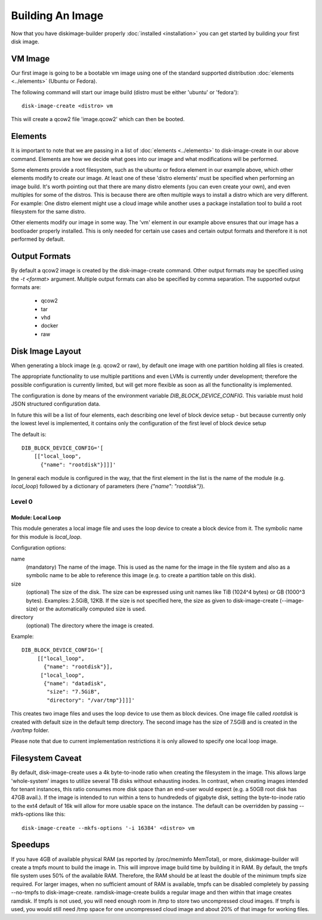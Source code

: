 Building An Image
=================

Now that you have diskimage-builder properly :doc:`installed <installation>`
you can get started by building your first disk image.

VM Image
--------

Our first image is going to be a bootable vm image using one of the standard
supported distribution :doc:`elements <../elements>` (Ubuntu or Fedora).

The following command will start our image build (distro must be either
'ubuntu' or 'fedora'):

::

    disk-image-create <distro> vm

This will create a qcow2 file 'image.qcow2' which can then be booted.

Elements
--------

It is important to note that we are passing in a list of
:doc:`elements <../elements>` to disk-image-create in our above command. Elements
are how we decide what goes into our image and what modifications will be
performed.

Some elements provide a root filesystem, such as the ubuntu or fedora element
in our example above, which other elements modify to create our image. At least
one of these 'distro elements' must be specified when performing an image
build. It's worth pointing out that there are many distro elements (you can even
create your own), and even multiples for some of the distros. This is because
there are often multiple ways to install a distro which are very different.
For example: One distro element might use a cloud image while another uses
a package installation tool to build a root filesystem for the same distro.

Other elements modify our image in some way. The 'vm' element in our example
above ensures that our image has a bootloader properly installed. This is only
needed for certain use cases and certain output formats and therefore it is
not performed by default.

Output Formats
--------------

By default a qcow2 image is created by the disk-image-create command. Other
output formats may be specified using the `-t <format>` argument. Multiple
output formats can also be specified by comma separation. The supported output
formats are:

 * qcow2
 * tar
 * vhd
 * docker
 * raw

Disk Image Layout
-----------------

When generating a block image (e.g. qcow2 or raw), by default one
image with one partition holding all files is created.

The appropriate functionality to use multiple partitions and even LVMs
is currently under development; therefore the possible configuration
is currently limited, but will get more flexible as soon as all the
functionality is implemented.

The configuration is done by means of the environment variable
`DIB_BLOCK_DEVICE_CONFIG`.  This variable must hold JSON structured
configuration data.

In future this will be a list of four elements, each describing one
level of block device setup - but because currently only the lowest
level is implemented, it contains only the configuration of the first
level of block device setup

The default is:

::

    DIB_BLOCK_DEVICE_CONFIG='[
        [["local_loop",
          {"name": "rootdisk"}]]]'

In general each module is configured in the way, that the first
element in the list is the name of the module (e.g.  `local_loop`)
followed by a dictionary of parameters (here `{"name": "rootdisk"}`).

Level 0
+++++++

Module: Local Loop
..................

This module generates a local image file and uses the loop device to
create a block device from it.  The symbolic name for this module is
`local_loop`.

Configuration options:

name
  (mandatory) The name of the image.  This is used as the name for the
  image in the file system and also as a symbolic name to be able to
  reference this image (e.g. to create a partition table on this
  disk).

size
  (optional) The size of the disk. The size can be expressed using
  unit names like TiB (1024^4 bytes) or GB (1000^3 bytes).
  Examples: 2.5GiB, 12KB.
  If the size is not specified here, the size as given to
  disk-image-create (--image-size) or the automatically computed size
  is used.

directory
  (optional) The directory where the image is created.

Example:

::

   DIB_BLOCK_DEVICE_CONFIG='[
        [["local_loop",
          {"name": "rootdisk"}],
         ["local_loop",
          {"name": "datadisk",
           "size": "7.5GiB",
           "directory": "/var/tmp"}]]]'

This creates two image files and uses the loop device to use them as
block devices.  One image file called `rootdisk` is created with
default size in the default temp directory.  The second image has the
size of 7.5GiB and is created in the `/var/tmp` folder.

Please note that due to current implementation restrictions it is only
allowed to specify one local loop image.

Filesystem Caveat
-----------------

By default, disk-image-create uses a 4k byte-to-inode ratio when creating the
filesystem in the image. This allows large 'whole-system' images to utilize
several TB disks without exhausting inodes. In contrast, when creating images
intended for tenant instances, this ratio consumes more disk space than an
end-user would expect (e.g. a 50GB root disk has 47GB avail.). If the image is
intended to run within a tens to hundrededs of gigabyte disk, setting the
byte-to-inode ratio to the ext4 default of 16k will allow for more usable space
on the instance. The default can be overridden by passing --mkfs-options like
this::

    disk-image-create --mkfs-options '-i 16384' <distro> vm

Speedups
--------
If you have 4GB of available physical RAM (as reported by /proc/meminfo
MemTotal), or more, diskimage-builder will create a tmpfs mount to build the
image in. This will improve image build time by building it in RAM.
By default, the tmpfs file system uses 50% of the available RAM.
Therefore, the RAM should be at least the double of the minimum tmpfs
size required.
For larger images, when no sufficient amount of RAM is available, tmpfs
can be disabled completely by passing --no-tmpfs to disk-image-create.
ramdisk-image-create builds a regular image and then within that image
creates ramdisk.
If tmpfs is not used, you will need enough room in /tmp to store two
uncompressed cloud images. If tmpfs is used, you would still need /tmp space
for one uncompressed cloud image and about 20% of that image for working files.

